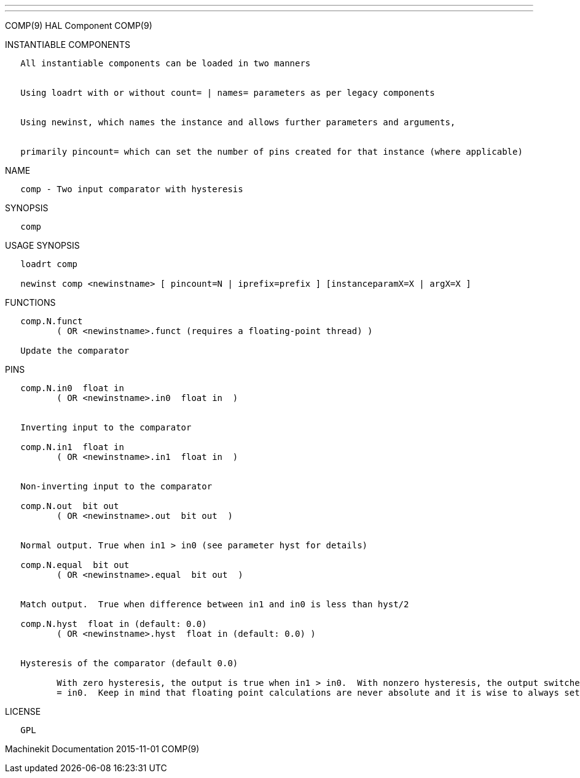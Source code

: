 ---
---

:skip-front-matter:
COMP(9) HAL Component COMP(9)

INSTANTIABLE COMPONENTS

----------------------------------------------------------------------------------------------------
   All instantiable components can be loaded in two manners


   Using loadrt with or without count= | names= parameters as per legacy components


   Using newinst, which names the instance and allows further parameters and arguments,


   primarily pincount= which can set the number of pins created for that instance (where applicable)
----------------------------------------------------------------------------------------------------

NAME

----------------------------------------------
   comp - Two input comparator with hysteresis
----------------------------------------------

SYNOPSIS

-------
   comp
-------

USAGE SYNOPSIS

------------------------------------------------------------------------------------------
   loadrt comp

   newinst comp <newinstname> [ pincount=N | iprefix=prefix ] [instanceparamX=X | argX=X ]
------------------------------------------------------------------------------------------

FUNCTIONS

-----------------------------------------------------------------------
   comp.N.funct
          ( OR <newinstname>.funct (requires a floating-point thread) )

   Update the comparator
-----------------------------------------------------------------------

PINS

----------------------------------------------------------------------------------------------------------------------------------------------------------------------------------------------------------
   comp.N.in0  float in
          ( OR <newinstname>.in0  float in  )


   Inverting input to the comparator

   comp.N.in1  float in
          ( OR <newinstname>.in1  float in  )


   Non-inverting input to the comparator

   comp.N.out  bit out
          ( OR <newinstname>.out  bit out  )


   Normal output. True when in1 > in0 (see parameter hyst for details)

   comp.N.equal  bit out
          ( OR <newinstname>.equal  bit out  )


   Match output.  True when difference between in1 and in0 is less than hyst/2

   comp.N.hyst  float in (default: 0.0)
          ( OR <newinstname>.hyst  float in (default: 0.0) )


   Hysteresis of the comparator (default 0.0)

          With zero hysteresis, the output is true when in1 > in0.  With nonzero hysteresis, the output switches on and off at two different values, separated by distance hyst around the point where in1
          = in0.  Keep in mind that floating point calculations are never absolute and it is wise to always set hyst if you intend to use equal
----------------------------------------------------------------------------------------------------------------------------------------------------------------------------------------------------------

LICENSE

------
   GPL
------

Machinekit Documentation 2015-11-01 COMP(9)
